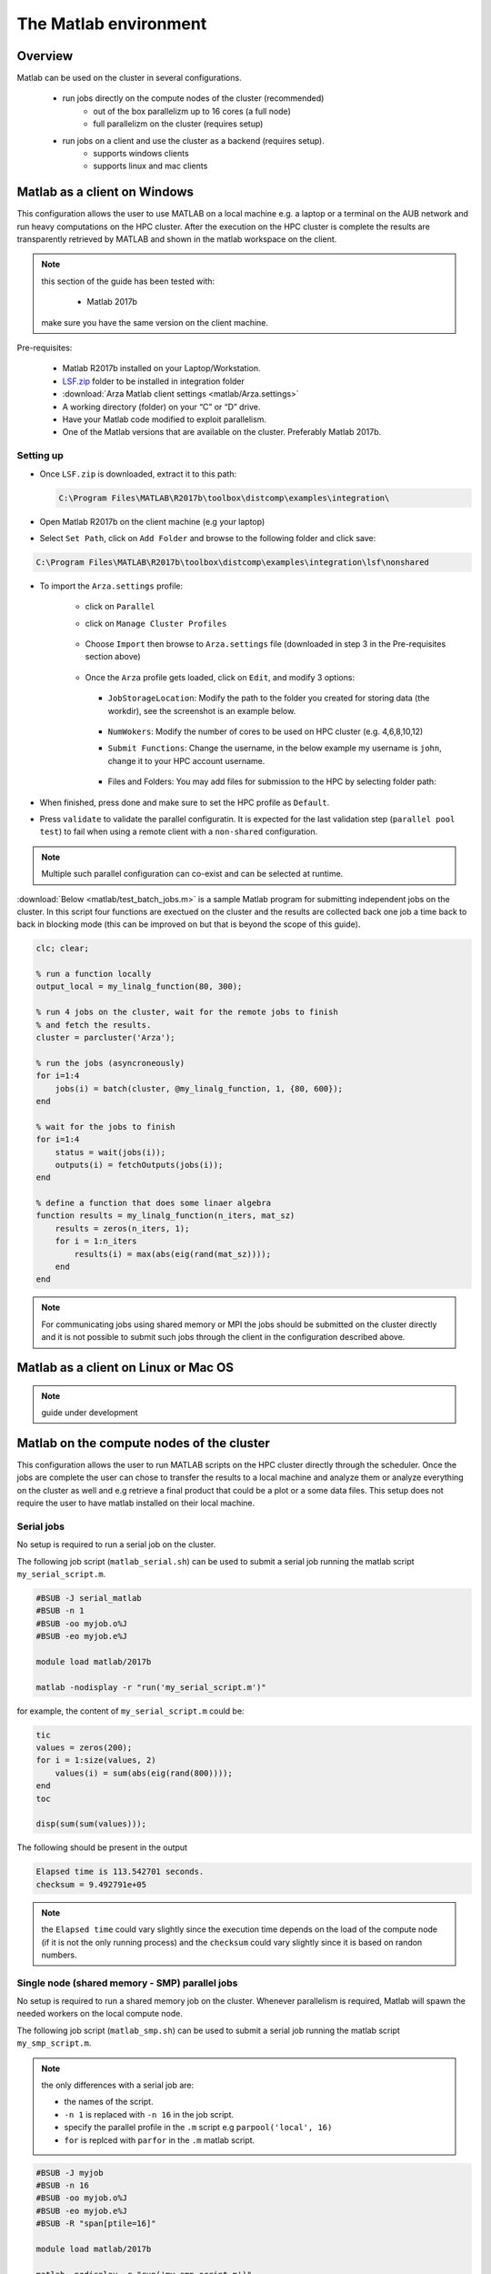 The Matlab environment
======================

Overview
^^^^^^^^

Matlab can be used on the cluster in several configurations.

  - run jobs directly on the compute nodes of the cluster (recommended)
        + out of the box parallelizm up to 16 cores (a full node)
        + full parallelizm on the cluster (requires setup)
  - run jobs on a client and use the cluster as a backend (requires setup).
        + supports windows clients
        + supports linux and mac clients

Matlab as a client on Windows
^^^^^^^^^^^^^^^^^^^^^^^^^^^^^

This configuration allows the user to use MATLAB on a local machine e.g. a
laptop or a terminal on the AUB network and run heavy computations on the HPC
cluster. After the execution on the HPC cluster is complete the results are
transparently retrieved by MATLAB and shown in the matlab workspace on the
client.

.. note:: this section of the guide has been tested with:

        - Matlab 2017b

   make sure you have the same version on the client machine.

Pre-requisites:

  - Matlab R2017b installed on your Laptop/Workstation.
  - `LSF.zip <https://mailaub-my.sharepoint.com/:u:/g/personal/sitani_aub_edu_lb/EbYcUpFEUZ5FrMQQgVNw4JUBeDjoWqBnmwLqcCzco7Aogg?e=lZeCJH>`_ folder to be installed in integration folder
  - :download:`Arza Matlab client settings <matlab/Arza.settings>`
  - A working directory (folder) on your “C” or “D” drive.
  - Have your Matlab code modified to exploit parallelism.
  - One of the Matlab versions that are available on the cluster. Preferably
    Matlab 2017b.

Setting up
++++++++++

- Once ``LSF.zip`` is downloaded, extract it to this path:

  .. code-block:: bash

     C:\Program Files\MATLAB\R2017b\toolbox\distcomp\examples\integration\

- Open Matlab R2017b on the client machine (e.g your laptop)
- Select ``Set Path``, click on ``Add Folder`` and browse to the following folder and click save:

.. code-block:: bash

    C:\Program Files\MATLAB\R2017b\toolbox\distcomp\examples\integration\lsf\nonshared

.. figure:: matlab/screenshots/matlab_Screenshot_1.png
   :scale: 100 %
   :alt:

- To import the ``Arza.settings`` profile:

    + click on ``Parallel``
    + click on ``Manage Cluster Profiles``

      .. figure:: matlab/screenshots/matlab_Screenshot_2.png
         :scale: 100 %
         :alt:

    + Choose ``Import`` then browse to ``Arza.settings`` file
      (downloaded in step 3 in the Pre-requisites section above)

      .. figure:: matlab/screenshots/matlab_Screenshot_3.png
         :scale: 100 %
         :alt:

    + Once the ``Arza`` profile gets loaded, click on ``Edit``, and modify 3 options:

      .. figure:: matlab/screenshots/matlab_Screenshot_4.png
         :scale: 100 %
         :alt:

      + ``JobStorageLocation``: Modify the path to the folder you created for
        storing data (the workdir), see the screenshot is an example below.

          .. figure:: matlab/screenshots/matlab_Screenshot_5.png
             :scale: 100 %
             :alt:

      + ``NumWokers``: Modify the number of cores to be used on HPC cluster
        (e.g. 4,6,8,10,12)

      + ``Submit Functions``: Change the username, in the below example my
        username is ``john``, change it to your HPC account username.

          .. figure:: matlab/screenshots/matlab_Screenshot_6.png
             :scale: 100 %
             :alt:

      +  Files and Folders: You may add files for submission to the HPC by selecting folder path:

          .. figure:: matlab/screenshots/matlab_Screenshot_7.png
             :scale: 100 %
             :alt:

- When finished, press done and make sure to set the HPC profile as ``Default``.

- Press ``validate`` to validate the parallel configuratin. It is expected for
  the last validation step (``parallel pool test``) to fail when using a remote
  client with a ``non-shared`` configuration.

.. note:: Multiple such parallel configuration can co-exist and can be selected
 at runtime.

:download:`Below <matlab/test_batch_jobs.m>` is a sample Matlab program for
submitting independent jobs on the cluster. In this script four functions are
exectued on the cluster and the results are collected back one job a time back
to back in blocking mode (this can be improved on but that is beyond the scope
of this guide).

.. code-block:: matlab

    clc; clear;

    % run a function locally
    output_local = my_linalg_function(80, 300);

    % run 4 jobs on the cluster, wait for the remote jobs to finish
    % and fetch the results.
    cluster = parcluster('Arza');

    % run the jobs (asyncroneously)
    for i=1:4
        jobs(i) = batch(cluster, @my_linalg_function, 1, {80, 600});
    end

    % wait for the jobs to finish
    for i=1:4
        status = wait(jobs(i));
        outputs(i) = fetchOutputs(jobs(i));
    end

    % define a function that does some linaer algebra
    function results = my_linalg_function(n_iters, mat_sz)
        results = zeros(n_iters, 1);
        for i = 1:n_iters
            results(i) = max(abs(eig(rand(mat_sz))));
        end
    end

.. note:: For communicating jobs using shared memory or MPI the jobs should be
 submitted on the cluster directly and it is not possible to submit such jobs
 through the client in the configuration described above.

Matlab as a client on Linux or Mac OS
^^^^^^^^^^^^^^^^^^^^^^^^^^^^^^^^^^^^^

.. note:: guide under development

Matlab on the compute nodes of the cluster
^^^^^^^^^^^^^^^^^^^^^^^^^^^^^^^^^^^^^^^^^^

This configuration allows the user to run MATLAB scripts on the HPC cluster
directly through the scheduler. Once the jobs are complete the user can
chose to transfer the results to a local machine and analyze them or analyze
everything on the cluster as well and e.g retrieve a final product that could
be a plot or a some data files. This setup does not require the user to have
matlab installed on their local machine.

Serial jobs
+++++++++++

No setup is required to run a serial job on the cluster.

The following job script (``matlab_serial.sh``) can be used to submit a serial job
running the matlab script ``my_serial_script.m``.

.. code-block:: bash

    #BSUB -J serial_matlab
    #BSUB -n 1
    #BSUB -oo myjob.o%J
    #BSUB -eo myjob.e%J

    module load matlab/2017b

    matlab -nodisplay -r "run('my_serial_script.m')"

for example, the content of ``my_serial_script.m`` could be:

.. code-block:: matlab

    tic
    values = zeros(200);
    for i = 1:size(values, 2)
        values(i) = sum(abs(eig(rand(800))));
    end
    toc

    disp(sum(sum(values)));

The following should be present in the output

.. code-block:: text

    Elapsed time is 113.542701 seconds.
    checksum = 9.492791e+05

.. note:: the ``Elapsed time`` could vary slightly since the execution time
 depends on the load of the compute node (if it is not the only running process)
 and the ``checksum`` could vary slightly since it is based on randon numbers.

Single node (shared memory - SMP) parallel jobs
+++++++++++++++++++++++++++++++++++++++++++++++++++++++

No setup is required to run a shared memory job on the cluster. Whenever
parallelism is required, Matlab will spawn the needed workers on the local
compute node.

The following job script (``matlab_smp.sh``) can be used to submit a serial job
running the matlab script ``my_smp_script.m``.


.. note:: the only differences with a serial job are:

   - the names of the script.
   - ``-n 1`` is replaced with ``-n 16`` in the job script.
   - specify the parallel profile in the ``.m`` script e.g ``parpool('local', 16)``
   - ``for`` is replced with ``parfor`` in the ``.m`` matlab script.

.. code-block:: bash

    #BSUB -J myjob
    #BSUB -n 16
    #BSUB -oo myjob.o%J
    #BSUB -eo myjob.e%J
    #BSUB -R "span[ptile=16]"

    module load matlab/2017b

    matlab -nodisplay -r "run('my_smp_script.m')"

for example, the content of ``my_smp_script.m`` could be:

.. code-block:: matlab

    parpool('local', 16)
    tic
    values = zeros(200);
    parfor i = 1:size(values, 2)
        values(i) = min(eig(rand(800)));
    end
    toc

The following should be present in the output

.. code-block:: text

   Elapsed time is 10.660034 seconds.
   checksum = 9.492312e+05

.. note:: the ``Elapsed time`` could vary slightly since the execution time
 depends on the load of the compute node (if it is not the only running process)
 and the ``checksum`` could vary slightly since it is based on randon numbers.

.. note:: The ``#BSUB -R "span[ptile=16]"`` forces the scheduler to place all
 the 16 cores specified with the ``-n 16`` flag on the same host. This is
 cruicial since matlab's ``parpool`` can no parallelize across multiple
 nodes when the ``local`` configuration is specified.

Cluster wide parallelism
^^^^^^^^^^^^^^^^^^^^^^^^

.. note:: guide under development

Parallelize your code
^^^^^^^^^^^^^^^^^^^^^

Typically replacing ``for`` with ``parfor`` is enough for parallelizing simple
programs that involve loops.

For more details see:

  - http://www.mathworks.com/products/parallel-computing
  - https://nl.mathworks.com/videos/parallel-computing-tutorial-batch-processing-5-of-9-91567.html?s_tid=srchtitle